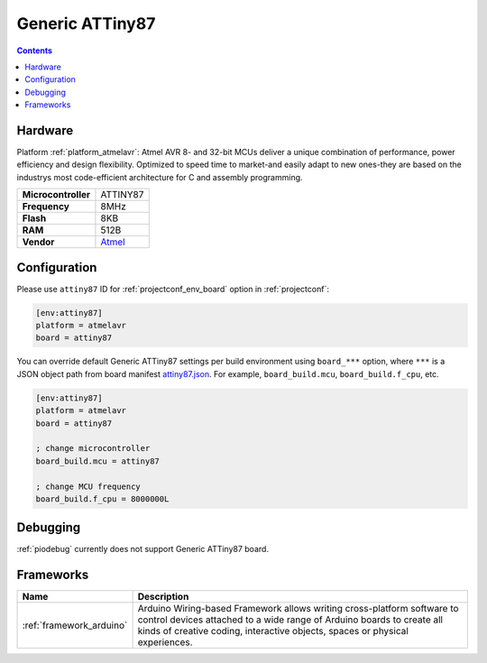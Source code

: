 ..  Copyright (c) 2014-present PlatformIO <contact@platformio.org>
    Licensed under the Apache License, Version 2.0 (the "License");
    you may not use this file except in compliance with the License.
    You may obtain a copy of the License at
       http://www.apache.org/licenses/LICENSE-2.0
    Unless required by applicable law or agreed to in writing, software
    distributed under the License is distributed on an "AS IS" BASIS,
    WITHOUT WARRANTIES OR CONDITIONS OF ANY KIND, either express or implied.
    See the License for the specific language governing permissions and
    limitations under the License.

.. _board_atmelavr_attiny87:

Generic ATTiny87
================

.. contents::

Hardware
--------

Platform :ref:`platform_atmelavr`: Atmel AVR 8- and 32-bit MCUs deliver a unique combination of performance, power efficiency and design flexibility. Optimized to speed time to market-and easily adapt to new ones-they are based on the industrys most code-efficient architecture for C and assembly programming.

.. list-table::

  * - **Microcontroller**
    - ATTINY87
  * - **Frequency**
    - 8MHz
  * - **Flash**
    - 8KB
  * - **RAM**
    - 512B
  * - **Vendor**
    - `Atmel <http://www.atmel.com/devices/ATTINY87.aspx?utm_source=platformio&utm_medium=docs>`__


Configuration
-------------

Please use ``attiny87`` ID for :ref:`projectconf_env_board` option in :ref:`projectconf`:

.. code-block:: ini

  [env:attiny87]
  platform = atmelavr
  board = attiny87

You can override default Generic ATTiny87 settings per build environment using
``board_***`` option, where ``***`` is a JSON object path from
board manifest `attiny87.json <https://github.com/platformio/platform-atmelavr/blob/master/boards/attiny87.json>`_. For example,
``board_build.mcu``, ``board_build.f_cpu``, etc.

.. code-block:: ini

  [env:attiny87]
  platform = atmelavr
  board = attiny87

  ; change microcontroller
  board_build.mcu = attiny87

  ; change MCU frequency
  board_build.f_cpu = 8000000L

Debugging
---------
:ref:`piodebug` currently does not support Generic ATTiny87 board.

Frameworks
----------
.. list-table::
    :header-rows:  1

    * - Name
      - Description

    * - :ref:`framework_arduino`
      - Arduino Wiring-based Framework allows writing cross-platform software to control devices attached to a wide range of Arduino boards to create all kinds of creative coding, interactive objects, spaces or physical experiences.